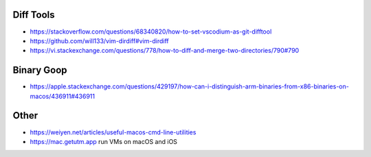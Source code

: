 Diff Tools
----------

* https://stackoverflow.com/questions/68340820/how-to-set-vscodium-as-git-difftool
* https://github.com/will133/vim-dirdiff#vim-dirdiff
* https://vi.stackexchange.com/questions/778/how-to-diff-and-merge-two-directories/790#790


Binary Goop
-----------

* https://apple.stackexchange.com/questions/429197/how-can-i-distinguish-arm-binaries-from-x86-binaries-on-macos/436911#436911


Other
-----

* https://weiyen.net/articles/useful-macos-cmd-line-utilities
* https://mac.getutm.app  run VMs on macOS and iOS
